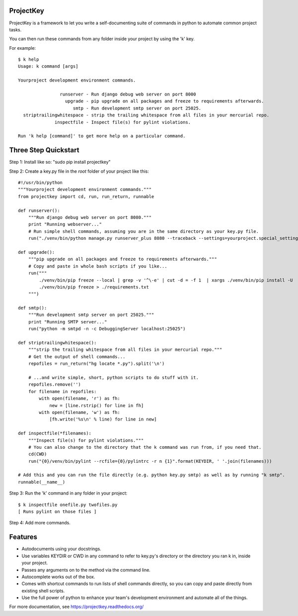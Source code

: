 ProjectKey
==========

ProjectKey is a framework to let you write a self-documenting suite of commands in
python to automate common project tasks.

You can then run these commands from any folder inside your project by using the 'k'
key.

For example::

    $ k help
    Usage: k command [args]
    
    Yourproject development environment commands.
    
                    runserver - Run django debug web server on port 8000
                      upgrade - pip upgrade on all packages and freeze to requirements afterwards.
                         smtp - Run development smtp server on port 25025.
      striptrailingwhitespace - strip the trailing whitespace from all files in your mercurial repo.
                  inspectfile - Inspect file(s) for pylint violations.
    
    Run 'k help [command]' to get more help on a particular command.


Three Step Quickstart
=====================

Step 1: Install like so: "sudo pip install projectkey"

Step 2: Create a key.py file in the *root* folder of your project like this::
    
    #!/usr/bin/python
    """Yourproject development environment commands."""
    from projectkey import cd, run, run_return, runnable
    
    def runserver():
        """Run django debug web server on port 8080."""
        print "Running webserver..."
        # Run simple shell commands, assuming you are in the same directory as your key.py file.
        run("./venv/bin/python manage.py runserver_plus 8080 --traceback --settings=yourproject.special_settings")

    def upgrade():
        """pip upgrade on all packages and freeze to requirements afterwards."""
        # Copy and paste in whole bash scripts if you like...
        run("""
            ./venv/bin/pip freeze --local | grep -v '^\-e' | cut -d = -f 1  | xargs ./venv/bin/pip install -U
            ./venv/bin/pip freeze > ./requirements.txt
        """)

    def smtp():
        """Run development smtp server on port 25025."""
        print "Running SMTP server..."
        run("python -m smtpd -n -c DebuggingServer localhost:25025")
    
    def striptrailingwhitespace():
        """strip the trailing whitespace from all files in your mercurial repo."""
        # Get the output of shell commands...
        repofiles = run_return("hg locate *.py").split('\n')
        
        # ...and write simple, short, python scripts to do stuff with it.
        repofiles.remove('')
        for filename in repofiles:
            with open(filename, 'r') as fh:
                new = [line.rstrip() for line in fh]
            with open(filename, 'w') as fh:
                [fh.write('%s\n' % line) for line in new]

    def inspectfile(*filenames):
        """Inspect file(s) for pylint violations."""
        # You can also change to the directory that the k command was run from, if you need that.
        cd(CWD)
        run("{0}/venv/bin/pylint --rcfile={0}/pylintrc -r n {1}".format(KEYDIR, ' '.join(filenames)))
    
    # Add this and you can run the file directly (e.g. python key.py smtp) as well as by running "k smtp".
    runnable(__name__)

Step 3: Run the 'k' command in any folder in your project::

    $ k inspectfile onefile.py twofiles.py
    [ Runs pylint on those files ]

Step 4: Add more commands.


Features
========

* Autodocuments using your docstrings.
* Use variables KEYDIR or CWD in any command to refer to key.py's directory or the directory you ran k in, inside your project.
* Passes any arguments on to the method via the command line.
* Autocomplete works out of the box.
* Comes with shortcut commands to run lists of shell commands directly, so you can copy and paste directly from existing shell scripts.
* Use the full power of python to enhance your team's development environment and automate all of the things.

For more documentation, see https://projectkey.readthedocs.org/
